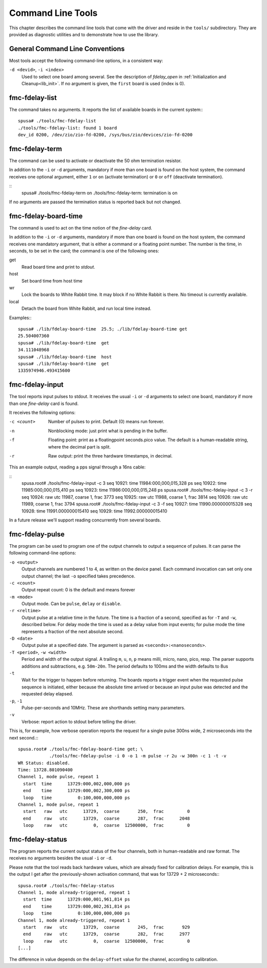 ==================
Command Line Tools
==================

This chapter describes the command line tools that come with the
driver and reside in the ``tools/`` subdirectory. They are provided
as diagnostic utilities and to demonstrate how to use the library.

General Command Line Conventions
================================

Most tools accept the following command-line options, in a
consistent way:

``-d <devid>``, ``-i <index>``
	Used to select one board among several. See the description
        of *fdelay_open* in :ref:`Initialization and Cleanup<lib_init>`.
	If no argument is given, the ``first`` board is used (index is 0).

fmc-fdelay-list
===============

The command takes no arguments. It reports the list of available
boards in the current system:::

   spusa# ./tools/fmc-fdelay-list
   ./tools/fmc-fdelay-list: found 1 board
   dev_id 0200, /dev/zio/zio-fd-0200, /sys/bus/zio/devices/zio-fd-0200


fmc-fdelay-term
===============

The command can be used to activate or deactivate the 50 ohm
termination resistor.

In addition to the ``-i`` or ``-d``
arguments, mandatory if more than one board is found on the
host system, the command receives one optional argument, either
``1`` or ``on`` (activate termination) or ``0`` or ``off``
(deactivate termination).

::
   spusa# ./tools/fmc-fdelay-term on
   ./tools/fmc-fdelay-term: termination is on


If no arguments are passed the termination status is reported back but
not changed.


fmc-fdelay-board-time
=====================

The command is used to act on the time notion of the *fine-delay* card.

In addition to the ``-i`` or ``-d``
arguments, mandatory if more than one board is found on the
host system, the command receives one mandatory argument, that is
either a command or a floating point number. The number is the
time, in seconds, to be set in the card; the command is one of
the following ones:

get
	Read board time and print to *stdout*.

host
	Set board time from host time

wr
	Lock the boards to White Rabbit time. It may block if no White
	Rabbit is there. No timeout is currently available.

local
	Detach the board from White Rabbit, and run local time instead.

Examples:::

   spusa# ./lib/fdelay-board-time  25.5; ./lib/fdelay-board-time get
   25.504007360
   spusa# ./lib/fdelay-board-time  get
   34.111048968
   spusa# ./lib/fdelay-board-time  host
   spusa# ./lib/fdelay-board-time  get
   1335974946.493415600


fmc-fdelay-input
================

The tool reports input pulses to stdout.  It receives the
usual ``-i`` or ``-d`` arguments to select one board, mandatory
if more than one *fine-delay* card is found.

It receives the following options:


-c <count>

    Number of pulses to print. Default (0) means run forever.

-n

    Nonblocking mode: just print what is pending in the buffer.

-f

    Floating point: print as a floatingpoint seconds.pico value.
    The default is a human-readable string, where the decimal part
    is split.

-r

	Raw output: print the three hardware timestamps, in decimal.

This an example output, reading a pps signal through a 16ns cable:

::
   spusa.root# ./tools/fmc-fdelay-input -c 3
   seq 10921:     time      11984:000,000,015,328 ps
   seq 10922:     time      11985:000,000,015,410 ps
   seq 10923:     time      11986:000,000,015,248 ps
   spusa.root# ./tools/fmc-fdelay-input -c 3 -r
   seq 10924:      raw   utc      11987,  coarse         1,  frac      3773
   seq 10925:      raw   utc      11988,  coarse         1,  frac      3814
   seq 10926:      raw   utc      11989,  coarse         1,  frac      3794
   spusa.root# ./tools/fmc-fdelay-input -c 3 -f
   seq 10927:     time      11990.000000015328
   seq 10928:     time      11991.000000015410
   seq 10929:     time      11992.000000015410


In a future release we'll support reading concurrently from several
boards.


fmc-fdelay-pulse
================

The program can be used to program one of the output channels to
output a sequence of pulses.  It can parse the following command-line
options:

``-o <output>``
      Output channels are numbered 1 to 4, as written on the device panel.
      Each command invocation can set only one output channel; the
      last ``-o`` specified takes precedence.

``-c <count>``
	Output repeat count: 0 is the default and means forever
``-m <mode>``
	Output mode. Can be ``pulse``, ``delay`` or ``disable``.

``-r <reltime>``
      Output pulse at a relative time in the future. The time is
      a fraction of a second, specified as for ``-T`` and ``-w``,
      described below.  For delay mode the time is used as
      a delay value from input events; for pulse mode the time
      represents a fraction of the next absolute second.

``-D <date>``
      Output pulse at a specified date. The argument is parsed
      as ``<seconds>:<nanoseconds>``.


``-T <period>``, ``-w <width>``
      Period and width of the output signal. A trailing ``m``,
      ``u``, ``n``, ``p`` means milli, micro, nano, pico, resp.
      The parser supports additions and subtractions, e.g.
      ``50m-20n``.
      The period defaults to 100ms and the width defaults to 8us

``-t``
      Wait for the trigger to happen before returning. The boards reports
      a trigger event when the requested pulse sequence is initiated,
      either because the absolute time arrived or because an input
      pulse was detected and the requested delay elapsed.

``-p``, ``-1``
	Pulse-per-seconds and 10MHz. These are shorthands setting many
        parameters.

``-v``
	Verbose: report action to stdout before telling the driver.

This is, for example, how verbose operation reports the request for a single
pulse 300ns wide, 2 microseconds into the next second.:::

  spusa.root# ./tools/fmc-fdelay-board-time get; \
              ./tools/fmc-fdelay-pulse -i 0 -o 1 -m pulse -r 2u -w 300n -c 1 -t -v
  WR Status: disabled.
  Time: 13728.801090400
  Channel 1, mode pulse, repeat 1
    start  time      13729:000,002,000,000 ps
    end    time      13729:000,002,300,000 ps
    loop   time          0:100,000,000,000 ps
  Channel 1, mode pulse, repeat 1
    start   raw   utc      13729,  coarse       250,  frac         0
    end     raw   utc      13729,  coarse       287,  frac      2048
    loop    raw   utc          0,  coarse  12500000,  frac         0


fmc-fdelay-status
=================

The program reports the current output status of the four channels,
both in human-readable and raw format.  The receives no arguments
besides the usual ``-i`` or ``-d``.

Please note that the tool reads back hardware values, which are already
fixed for calibration delays.  For example, this is the output
I get after the previously-shown activation command, that was for
13729 + 2 microseconds:::

  spusa.root# ./tools/fmc-fdelay-status
  Channel 1, mode already-triggered, repeat 1
    start  time      13729:000,001,961,814 ps
    end    time      13729:000,002,261,814 ps
    loop   time          0:100,000,000,000 ps
  Channel 1, mode already-triggered, repeat 1
    start   raw   utc      13729,  coarse       245,  frac       929
    end     raw   utc      13729,  coarse       282,  frac      2977
    loop    raw   utc          0,  coarse  12500000,  frac         0
  [...]


The difference in value depends on the ``delay-offset`` value for
the channel, according to calibration.
